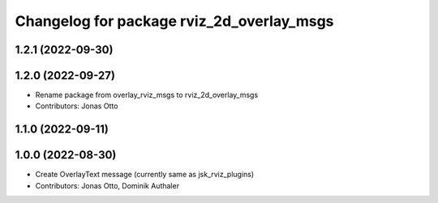 ^^^^^^^^^^^^^^^^^^^^^^^^^^^^^^^^^^^^^^^^^^
Changelog for package rviz_2d_overlay_msgs
^^^^^^^^^^^^^^^^^^^^^^^^^^^^^^^^^^^^^^^^^^

1.2.1 (2022-09-30)
------------------

1.2.0 (2022-09-27)
------------------
* Rename package from overlay_rviz_msgs to rviz_2d_overlay_msgs
* Contributors: Jonas Otto

1.1.0 (2022-09-11)
------------------

1.0.0 (2022-08-30)
------------------
* Create OverlayText message (currently same as jsk_rviz_plugins)
* Contributors: Jonas Otto, Dominik Authaler
